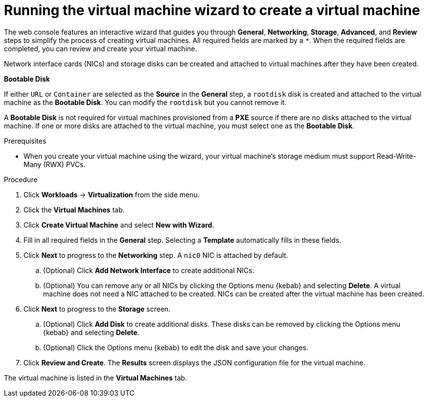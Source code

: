 // Module included in the following assemblies:
//
// * virt/virtual_machines/virt-create-vms.adoc

[id="virt-creating-vm-wizard-web_{context}"]
= Running the virtual machine wizard to create a virtual machine

The web console features an interactive wizard that guides you through *General*, *Networking*, *Storage*, *Advanced*, and *Review* steps to simplify the process of creating virtual machines. All required fields are marked by a `*`. When the required fields are completed, you can review and create your virtual machine.

Network interface cards (NICs) and storage disks can be created and attached to virtual machines after they have been created.

.*Bootable Disk*

If either `URL` or `Container` are selected as the *Source* in the *General* step, a `rootdisk` disk is created and attached to the virtual machine as the *Bootable Disk*. You can modify the `rootdisk` but you cannot remove it.

A *Bootable Disk* is not required for virtual machines provisioned from a *PXE* source if there are no disks attached to the virtual machine. If one or more disks are attached to the virtual machine, you must select one as the *Bootable Disk*.

.Prerequisites

* When you create your virtual machine using the wizard, your virtual machine's storage medium must support Read-Write-Many (RWX) PVCs.

.Procedure

. Click *Workloads* -> *Virtualization* from the side menu.
. Click the *Virtual Machines* tab.
. Click *Create Virtual Machine* and select *New with Wizard*.
. Fill in all required fields in the *General* step. Selecting a *Template* automatically fills in these fields.
. Click *Next* to progress to the *Networking* step. A `nic0` NIC is attached by default.
.. (Optional) Click *Add Network Interface* to create additional NICs.
.. (Optional) You can remove any or all NICs by clicking the Options menu {kebab} and selecting *Delete*. A virtual machine does not need a NIC attached to be created. NICs can be created after the virtual machine has been created.
. Click *Next* to progress to the *Storage* screen.
.. (Optional) Click *Add Disk* to create additional disks. These disks can be removed by clicking the Options menu {kebab} and selecting *Delete*.
.. (Optional) Click the Options menu {kebab} to edit the disk and save your changes.
. Click *Review and Create*. The *Results* screen displays the JSON configuration file for the virtual machine.

The virtual machine is listed in the *Virtual Machines* tab.
